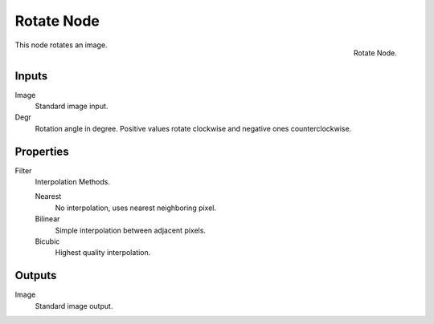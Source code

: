.. _bpy.types.CompositorNodeRotate:

***********
Rotate Node
***********

.. figure:: /images/compositing_node-types_CompositorNodeRotate.png
   :align: right

   Rotate Node.

This node rotates an image.


Inputs
======

Image
   Standard image input.
Degr
   Rotation angle in degree. Positive values rotate clockwise and negative ones counterclockwise.


Properties
==========

Filter
   Interpolation Methods.

   Nearest
      No interpolation, uses nearest neighboring pixel.
   Bilinear
      Simple interpolation between adjacent pixels.
   Bicubic
      Highest quality interpolation.


Outputs
=======

Image
   Standard image output.
